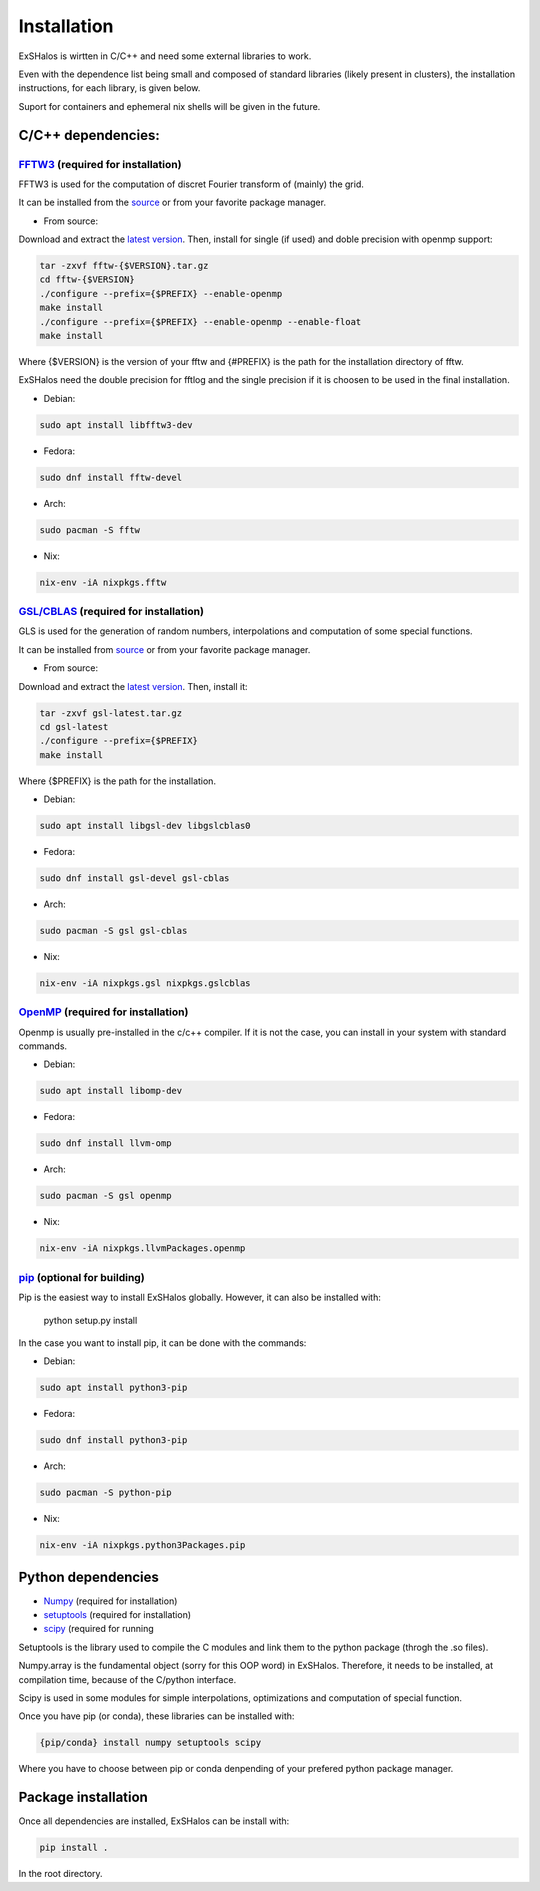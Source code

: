 Installation
============

ExSHalos is wirtten in C/C++ and need some external libraries to work.

Even with the dependence list being small and composed of standard libraries (likely present in clusters), the installation instructions, for each library, is given below.

Suport for containers and ephemeral nix shells will be given in the future.

C/C++ dependencies:
-------------------

`FFTW3 <https://www.fftw.org/>`_ (required for installation) 
~~~~~~~~~~~~~~~~~~~~~~~~~~~~~~~~~~~~~~~~~~~~~~~~~~~~~~~~~~~~

FFTW3 is used for the computation of discret Fourier transform of (mainly) the grid.

It can be installed from the `source <https://www.fftw.org/>`_ or from your favorite package manager.

- From source:

Download and extract the `latest version <https://www.fftw.org/download.html>`_. Then, install for single (if used) and doble precision with openmp support:

.. code-block:: sh

   tar -zxvf fftw-{$VERSION}.tar.gz
   cd fftw-{$VERSION}
   ./configure --prefix={$PREFIX} --enable-openmp
   make install
   ./configure --prefix={$PREFIX} --enable-openmp --enable-float
   make install

Where {$VERSION} is the version of your fftw and {#PREFIX} is the path for the installation directory of fftw. 

ExSHalos need the double precision for fftlog and the single precision if it is choosen to be used in the final installation.

- Debian:

.. code-block:: sh
  
    sudo apt install libfftw3-dev

- Fedora:

.. code-block:: sh

    sudo dnf install fftw-devel

- Arch:

.. code-block:: sh

    sudo pacman -S fftw

- Nix:

.. code-block:: sh

    nix-env -iA nixpkgs.fftw

`GSL/CBLAS <https://www.gnu.org/software/gsl/>`_ (required for installation) 
~~~~~~~~~~~~~~~~~~~~~~~~~~~~~~~~~~~~~~~~~~~~~~~~~~~~~~~~~~~~~~~~~~~~~~~~~~~~

GLS is used for the generation of random numbers, interpolations and computation of some special functions.

It can be installed from `source <https://www.gnu.org/software/gsl/>`_ or from your favorite package manager.

- From source: 

Download and extract the `latest version <https://mirror.ibcp.fr/pub/gnu/gsl/gsl-latest.tar.gz>`_. Then, install it:

.. code-block:: sh

   tar -zxvf gsl-latest.tar.gz
   cd gsl-latest
   ./configure --prefix={$PREFIX}
   make install

Where {$PREFIX} is the path for the installation.

- Debian:

.. code-block:: sh

    sudo apt install libgsl-dev libgslcblas0

- Fedora:

.. code-block:: sh

    sudo dnf install gsl-devel gsl-cblas

- Arch:

.. code-block:: sh

    sudo pacman -S gsl gsl-cblas

- Nix:

.. code-block:: sh

    nix-env -iA nixpkgs.gsl nixpkgs.gslcblas

`OpenMP <https://www.openmp.org/>`_ (required for installation)
~~~~~~~~~~~~~~~~~~~~~~~~~~~~~~~~~~~~~~~~~~~~~~~~~~~~~~~~~~~~~~~

Openmp is usually pre-installed in the c/c++ compiler. If it is not the case, you can install in your system with standard commands.

- Debian:

.. code-block:: sh

    sudo apt install libomp-dev

- Fedora:

.. code-block:: sh

    sudo dnf install llvm-omp

- Arch:

.. code-block:: sh

    sudo pacman -S gsl openmp

- Nix:

.. code-block:: sh

    nix-env -iA nixpkgs.llvmPackages.openmp

`pip <https://pypi.org/project/pip/>`_ (optional for building)
~~~~~~~~~~~~~~~~~~~~~~~~~~~~~~~~~~~~~~~~~~~~~~~~~~~~~~~~~~~~~~

Pip is the easiest way to install ExSHalos globally. However, it can also be installed with:

    python setup.py install

In the case you want to install pip, it can be done with the commands:

- Debian:

.. code-block:: sh

    sudo apt install python3-pip

- Fedora:

.. code-block:: sh

    sudo dnf install python3-pip

- Arch:

.. code-block:: sh

    sudo pacman -S python-pip

- Nix:

.. code-block:: sh

    nix-env -iA nixpkgs.python3Packages.pip

Python dependencies
-------------------

- `Numpy <https://numpy.org/>`_ (required for installation) 
- `setuptools <https://setuptools.pypa.io/en/latest/>`_ (required for installation) 
- `scipy <https://scipy.org/>`_ (required for running

Setuptools is the library used to compile the C modules and link them to the python package (throgh the .so files).

Numpy.array is the fundamental object (sorry for this OOP word) in ExSHalos. Therefore, it needs to be installed, at compilation time, because of the C/python interface. 

Scipy is used in some modules for simple interpolations, optimizations and computation of special function.

Once you have pip (or conda), these libraries can be installed with:

.. code-block:: sh

    {pip/conda} install numpy setuptools scipy

Where you have to choose between pip or conda denpending of your prefered python package manager.

Package installation
--------------------

Once all dependencies are installed, ExSHalos can be install with:

.. code-block:: sh

    pip install .

In the root directory.
